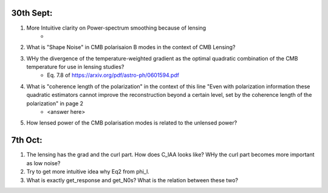 30th Sept:
-----------

1. More Intuitive clarity on Power-spectrum smoothing because of lensing
    * ..
2. What is "Shape Noise" in CMB polarisaion B modes in the context of CMB Lensing?
3. WHy the divergence of the temperature-weighted gradient as the optimal quadratic combination of the CMB temperature for use in lensing studies?
    * Eq. 7.8 of https://arxiv.org/pdf/astro-ph/0601594.pdf
4. What is "coherence length of the polarization" in the context of this line "Even with polarization information these quadratic estimators cannot improve the reconstruction beyond a certain level, set by the coherence length of the polarization" in page 2
    * <answer here>
5. How lensed power of the CMB polarisation modes is related to the unlensed power?

7th Oct:
-----------

1. The lensing has the grad and the curl part. How does C_lAA looks like? WHy the curl part becomes more important as low noise?
2. Try to get more intuitive idea why Eq2 from \phi_l.
3. What is exactly get_response and get_N0s? What is the relation between these two?

